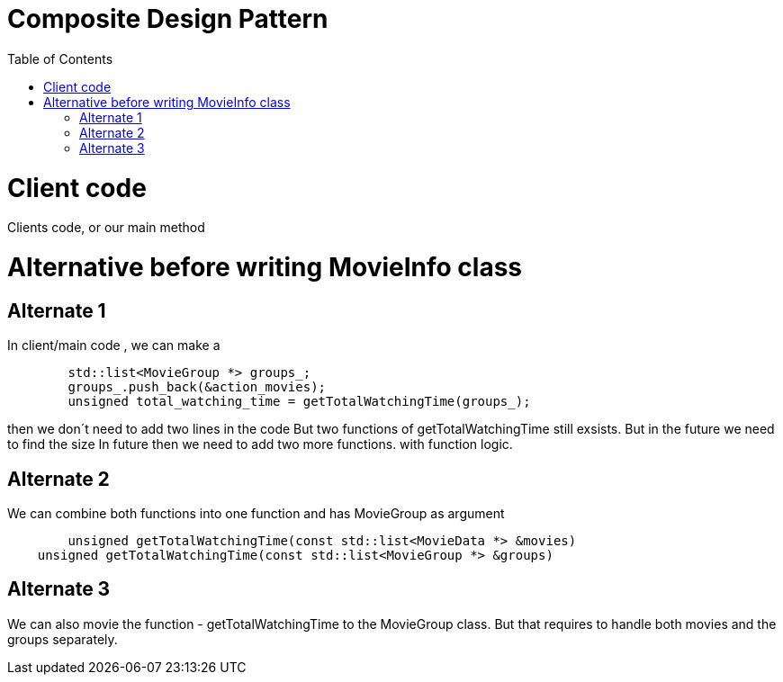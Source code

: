 = Composite Design Pattern
:toc:
:toc-placement!:

toc::[]

# Client code

Clients code, or our main method

# Alternative before writing MovieInfo class

## Alternate 1
In client/main code , we can make a 
[source, c]
----
	std::list<MovieGroup *> groups_;
	groups_.push_back(&action_movies);
	unsigned total_watching_time = getTotalWatchingTime(groups_);
----
then we don´t need to add two lines in the code But two functions of getTotalWatchingTime still exsists.
But in the future we need to find the size In future then we need to add two more functions.
with function logic.

## Alternate 2
We can combine both functions into one function and has MovieGroup as argument
[source, c]
----
	unsigned getTotalWatchingTime(const std::list<MovieData *> &movies)
    unsigned getTotalWatchingTime(const std::list<MovieGroup *> &groups)
----

## Alternate 3
We can also movie the function - getTotalWatchingTime to the MovieGroup class.
But that requires to handle both movies and the groups separately.

